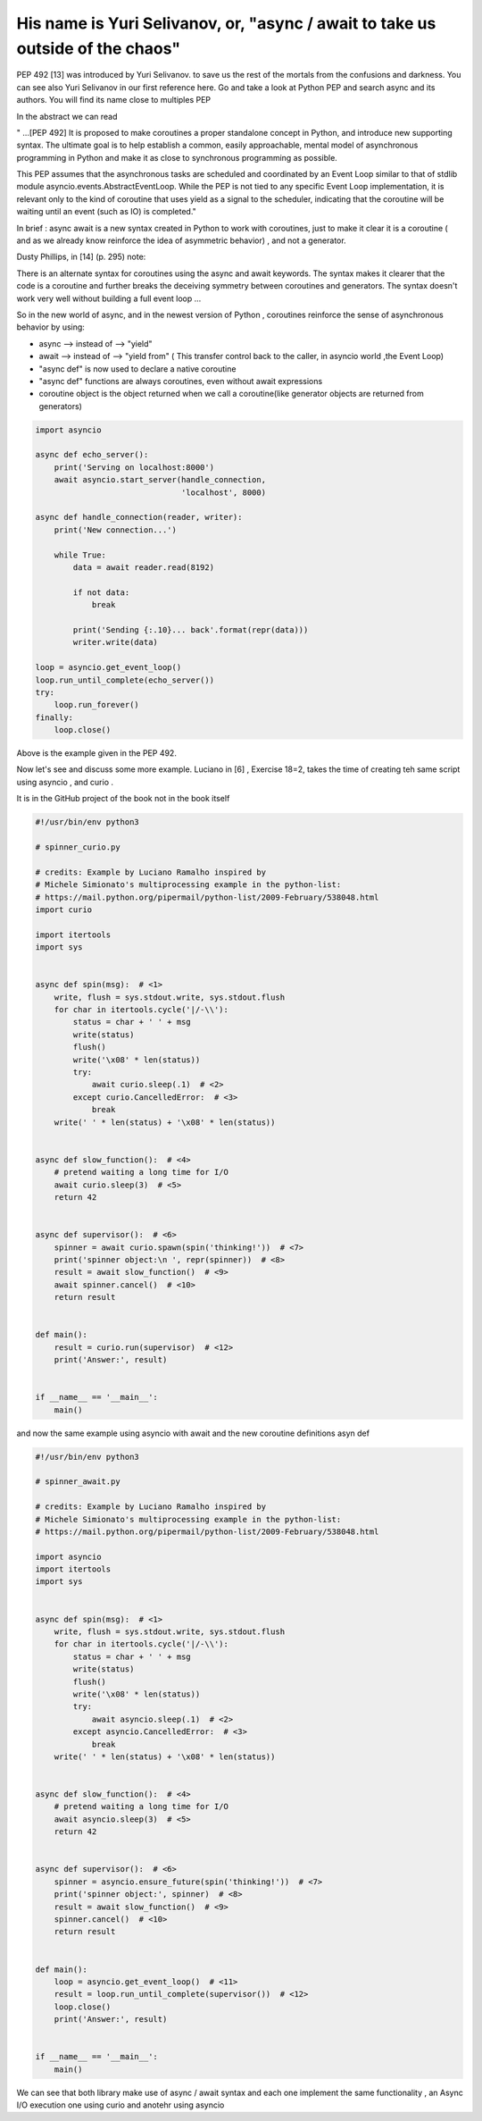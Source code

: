 
.. _ref_9_yuri:

His name is Yuri Selivanov, or,  "async / await to take us outside of the chaos"
^^^^^^^^^^^^^^^^^^^^^^^^^^^^^^^^^^^^^^^^^^^^^^^^^^^^^^^^^^^^^^^^^^^^^^^^^^^^^^^^

PEP 492 [13]  was introduced by Yuri Selivanov. to save us the rest of the mortals from the confusions and darkness.
You can see also Yuri Selivanov in our first reference here.
Go and take a look at Python PEP and search async and its authors. You will find its name close to multiples PEP

In the abstract we can read

" ...[PEP 492] It is proposed to make coroutines a proper standalone concept in Python, and introduce new supporting syntax.
The ultimate goal is to help establish a common, easily approachable, mental model of asynchronous
programming in Python and make it as close to synchronous programming as possible.

This PEP assumes that the asynchronous tasks are scheduled and coordinated by an Event Loop similar
to that of stdlib module asyncio.events.AbstractEventLoop. While the PEP is not tied to any specific Event Loop
implementation, it is relevant only to the kind of coroutine that uses yield as a signal to the scheduler,
indicating that the coroutine will be waiting until an event (such as IO) is completed."

In brief : async await is a new syntax created in Python to work with coroutines, just to make it clear it is a coroutine
( and as we already know reinforce the idea of asymmetric behavior) , and not a generator.

Dusty Phillips, in [14] (p. 295) note:

There is an alternate syntax for coroutines using the async and await keywords. The syntax makes it clearer that
the code is a coroutine and further breaks the deceiving symmetry between coroutines and generators.
The syntax doesn't work very well without building a full event loop ...

So in the new world of async, and in the newest version of Python  , coroutines reinforce the sense of
asynchronous behavior by using:

* async --> instead of --> "yield"
* await --> instead of --> "yield from" ( This transfer control back to the caller, in asyncio world ,the Event Loop)
* "async def" is now used to declare a native coroutine
* "async def" functions are always coroutines, even without await expressions
* coroutine object is the object returned when we call a coroutine(like generator objects are returned from generators)

.. code-block:: python

    import asyncio

    async def echo_server():
        print('Serving on localhost:8000')
        await asyncio.start_server(handle_connection,
                                   'localhost', 8000)

    async def handle_connection(reader, writer):
        print('New connection...')

        while True:
            data = await reader.read(8192)

            if not data:
                break

            print('Sending {:.10}... back'.format(repr(data)))
            writer.write(data)

    loop = asyncio.get_event_loop()
    loop.run_until_complete(echo_server())
    try:
        loop.run_forever()
    finally:
        loop.close()

Above is the example given in the PEP 492.

Now let's see and discuss some more example. Luciano in [6] , Exercise 18=2, takes the time of creating teh same
script using asyncio , and curio .


It is in the GitHub project of the book not in the book itself


.. code-block:: python

    #!/usr/bin/env python3

    # spinner_curio.py

    # credits: Example by Luciano Ramalho inspired by
    # Michele Simionato's multiprocessing example in the python-list:
    # https://mail.python.org/pipermail/python-list/2009-February/538048.html
    import curio

    import itertools
    import sys


    async def spin(msg):  # <1>
        write, flush = sys.stdout.write, sys.stdout.flush
        for char in itertools.cycle('|/-\\'):
            status = char + ' ' + msg
            write(status)
            flush()
            write('\x08' * len(status))
            try:
                await curio.sleep(.1)  # <2>
            except curio.CancelledError:  # <3>
                break
        write(' ' * len(status) + '\x08' * len(status))


    async def slow_function():  # <4>
        # pretend waiting a long time for I/O
        await curio.sleep(3)  # <5>
        return 42


    async def supervisor():  # <6>
        spinner = await curio.spawn(spin('thinking!'))  # <7>
        print('spinner object:\n ', repr(spinner))  # <8>
        result = await slow_function()  # <9>
        await spinner.cancel()  # <10>
        return result


    def main():
        result = curio.run(supervisor)  # <12>
        print('Answer:', result)


    if __name__ == '__main__':
        main()

and now the same example using asyncio with await and the new coroutine definitions asyn def

.. code-block:: python

    #!/usr/bin/env python3

    # spinner_await.py

    # credits: Example by Luciano Ramalho inspired by
    # Michele Simionato's multiprocessing example in the python-list:
    # https://mail.python.org/pipermail/python-list/2009-February/538048.html

    import asyncio
    import itertools
    import sys


    async def spin(msg):  # <1>
        write, flush = sys.stdout.write, sys.stdout.flush
        for char in itertools.cycle('|/-\\'):
            status = char + ' ' + msg
            write(status)
            flush()
            write('\x08' * len(status))
            try:
                await asyncio.sleep(.1)  # <2>
            except asyncio.CancelledError:  # <3>
                break
        write(' ' * len(status) + '\x08' * len(status))


    async def slow_function():  # <4>
        # pretend waiting a long time for I/O
        await asyncio.sleep(3)  # <5>
        return 42


    async def supervisor():  # <6>
        spinner = asyncio.ensure_future(spin('thinking!'))  # <7>
        print('spinner object:', spinner)  # <8>
        result = await slow_function()  # <9>
        spinner.cancel()  # <10>
        return result


    def main():
        loop = asyncio.get_event_loop()  # <11>
        result = loop.run_until_complete(supervisor())  # <12>
        loop.close()
        print('Answer:', result)


    if __name__ == '__main__':
        main()


We can see that both library make use of async / await syntax and each one implement the same functionality ,
an Async I/O execution one using curio and anotehr using asyncio

